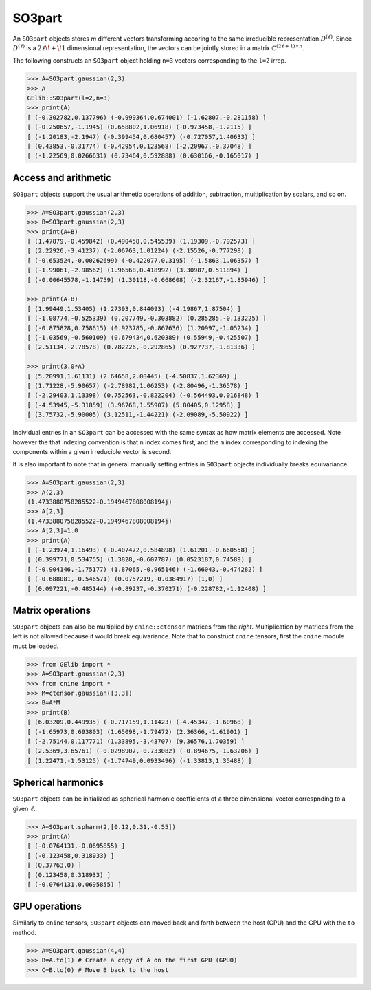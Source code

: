 *******
SO3part
*******

An ``SO3part`` objects stores `m` different vectors transforming accoring to the same 
irreducible representation :math:`D^{(\ell)}`. 
Since :math:`D^{(\ell)}` is a :math:`2\ell\!+\!1` dimensional representation, 
the vectors can be jointly stored in a matrix :math:`\mathbb{C}^{(2\ell+1)\times n}`.   

The following constructs an ``SO3part`` object holding ``n=3`` vectors corresponding to the ``l=2`` 
irrep. 

.. code-block:: python

 >>> A=SO3part.gaussian(2,3)
 >>> A
 GElib::SO3part(l=2,n=3)
 >>> print(A)
 [ (-0.302782,0.137796) (-0.999364,0.674001) (-1.62807,-0.281158) ]
 [ (-0.250657,-1.1945) (0.658802,1.06918) (-0.973458,-1.2115) ]
 [ (-1.20183,-2.1947) (-0.399454,0.680457) (-0.727057,1.40633) ]
 [ (0.43853,-0.31774) (-0.42954,0.123568) (-2.20967,-0.37048) ]
 [ (-1.22569,0.0266631) (0.73464,0.592888) (0.630166,-0.165017) ]

=====================
Access and arithmetic
=====================

 
``SO3part`` objects support the usual arithmetic operations of addition, subtraction, multiplication 
by scalars, and so on. 

.. code-block:: python

 >>> A=SO3part.gaussian(2,3)
 >>> B=SO3part.gaussian(2,3)
 >>> print(A+B)
 [ (1.47879,-0.459842) (0.490458,0.545539) (1.19309,-0.792573) ]
 [ (2.22926,-3.41237) (-2.06763,1.01224) (-2.15526,-0.777298) ]
 [ (-0.653524,-0.00262699) (-0.422077,0.3195) (-1.5863,1.06357) ]
 [ (-1.99061,-2.98562) (1.96568,0.418992) (3.30987,0.511894) ]
 [ (-0.00645578,-1.14759) (1.30118,-0.668608) (-2.32167,-1.85946) ]

 >>> print(A-B)
 [ (1.99449,1.53405) (1.27393,0.844093) (-4.19867,1.87504) ]
 [ (-1.08774,-0.525339) (0.207749,-0.303882) (0.285285,-0.133225) ]
 [ (-0.875828,0.758615) (0.923785,-0.867636) (1.20997,-1.05234) ]
 [ (-1.03569,-0.560109) (0.679434,0.620389) (0.55949,-0.425507) ]
 [ (2.51134,-2.78578) (0.782226,-0.292865) (0.927737,-1.81336) ]

 >>> print(3.0*A)
 [ (5.20991,1.61131) (2.64658,2.08445) (-4.50837,1.62369) ]
 [ (1.71228,-5.90657) (-2.78982,1.06253) (-2.80496,-1.36578) ]
 [ (-2.29403,1.13398) (0.752563,-0.822204) (-0.564493,0.016848) ]
 [ (-4.53945,-5.31859) (3.96768,1.55907) (5.80405,0.12958) ]
 [ (3.75732,-5.90005) (3.12511,-1.44221) (-2.09089,-5.50922) ]


Individual entries in an ``SO3part`` can be accessed with the same syntax as how matrix elements are accessed. 
Note however the that indexing convention is that ``n`` index comes first, and the ``m`` index corresponding 
to indexing the components within a given irreducible vector is second. 

It is also important to note that in general manually setting entries in ``SO3part`` objects individually 
breaks equivariance. 

.. code-block:: python

 >>> A=SO3part.gaussian(2,3)
 >>> A(2,3)
 (1.4733880758285522+0.1949467808008194j)
 >>> A[2,3]
 (1.4733880758285522+0.1949467808008194j)
 >>> A[2,3]=1.0
 >>> print(A)
 [ (-1.23974,1.16493) (-0.407472,0.584898) (1.61201,-0.660558) ]
 [ (0.399771,0.534755) (1.3828,-0.607787) (0.0523187,0.74589) ]
 [ (-0.904146,-1.75177) (1.87065,-0.965146) (-1.66043,-0.474282) ]
 [ (-0.688081,-0.546571) (0.0757219,-0.0384917) (1,0) ]
 [ (0.097221,-0.485144) (-0.89237,-0.370271) (-0.228782,-1.12408) ]

=================
Matrix operations
=================


``SO3part`` objects can also be multiplied by ``cnine::ctensor`` matrices from the `right`. 
Multiplication by matrices from the left is not allowed because it would break equivariance. 
Note that to construct ``cnine`` tensors, first the ``cnine`` module must be loaded.

.. code-block:: python

 >>> from GElib import *
 >>> A=SO3part.gaussian(2,3)
 >>> from cnine import *
 >>> M=ctensor.gaussian([3,3])
 >>> B=A*M
 >>> print(B)
 [ (6.03209,0.449935) (-0.717159,1.11423) (-4.45347,-1.60968) ]
 [ (-1.65973,0.693803) (1.65098,-1.79472) (2.36366,-1.61901) ]
 [ (-2.75144,0.117771) (1.33895,-3.43707) (9.36576,1.70359) ]
 [ (2.5369,3.65761) (-0.0298907,-0.733082) (-0.894675,-1.63206) ]
 [ (1.22471,-1.53125) (-1.74749,0.0933496) (-1.33813,1.35488) ]

===================
Spherical harmonics
===================


``SO3part`` objects can be initialized as spherical harmonic coefficients of a three dimensional vector 
correspnding to a given :math:`\ell`.  

.. code-block:: python

 >>> A=SO3part.spharm(2,[0.12,0.31,-0.55])
 >>> print(A)
 [ (-0.0764131,-0.0695855) ]
 [ (-0.123458,0.318933) ]
 [ (0.37763,0) ]
 [ (0.123458,0.318933) ]
 [ (-0.0764131,0.0695855) ]

==============
GPU operations
==============


Similarly to ``cnine`` tensors, ``SO3part`` objects can moved back and forth between the host (CPU) 
and the GPU with the ``to`` method. 

.. code-block:: python

  >>> A=SO3part.gaussian(4,4)
  >>> B=A.to(1) # Create a copy of A on the first GPU (GPU0)
  >>> C=B.to(0) # Move B back to the host 


